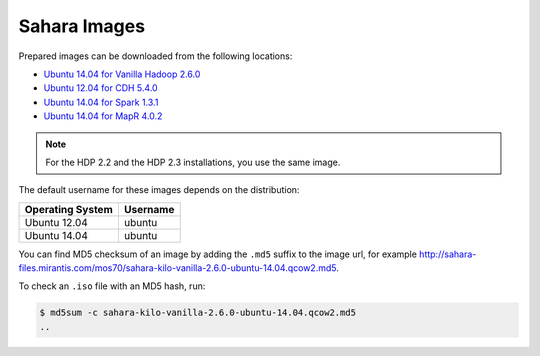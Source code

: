 
.. _sahara-images-ops:

Sahara Images
-------------

Prepared images can be downloaded from the following locations:

* `Ubuntu 14.04 for Vanilla Hadoop 2.6.0 <http://sahara-files.mirantis.com/mos70/sahara-kilo-vanilla-2.6.0-ubuntu-14.04.qcow2>`_
* `Ubuntu 12.04 for CDH 5.4.0 <http://sahara-files.mirantis.com/mos70/sahara-kilo-cdh-5.4.0-ubuntu-12.04.qcow2>`_
* `Ubuntu 14.04 for Spark 1.3.1 <http://sahara-files.mirantis.com/mos70/sahara-kilo-spark-1.3.1-ubuntu-14.04.qcow2>`_
* `Ubuntu 14.04 for MapR 4.0.2 <http://sahara-files.mirantis.com/mos70/sahara-kilo-mapr-4.0.2-ubuntu-14.04.qcow2>`_

.. note::

    For the HDP 2.2 and the HDP 2.3 installations, you use the same image.

The default username for these images depends on the distribution:

+------------------+-----------+
| Operating System | Username  |
+==================+===========+
| Ubuntu 12.04     | ubuntu    |
+------------------+-----------+
| Ubuntu 14.04     | ubuntu    |
+------------------+-----------+

You can find MD5 checksum of an image by adding the ``.md5`` suffix
to the image url, for example
http://sahara-files.mirantis.com/mos70/sahara-kilo-vanilla-2.6.0-ubuntu-14.04.qcow2.md5.

To check an ``.iso`` file with an MD5 hash, run:

.. code-block:: console

    $ md5sum -c sahara-kilo-vanilla-2.6.0-ubuntu-14.04.qcow2.md5
    ..
